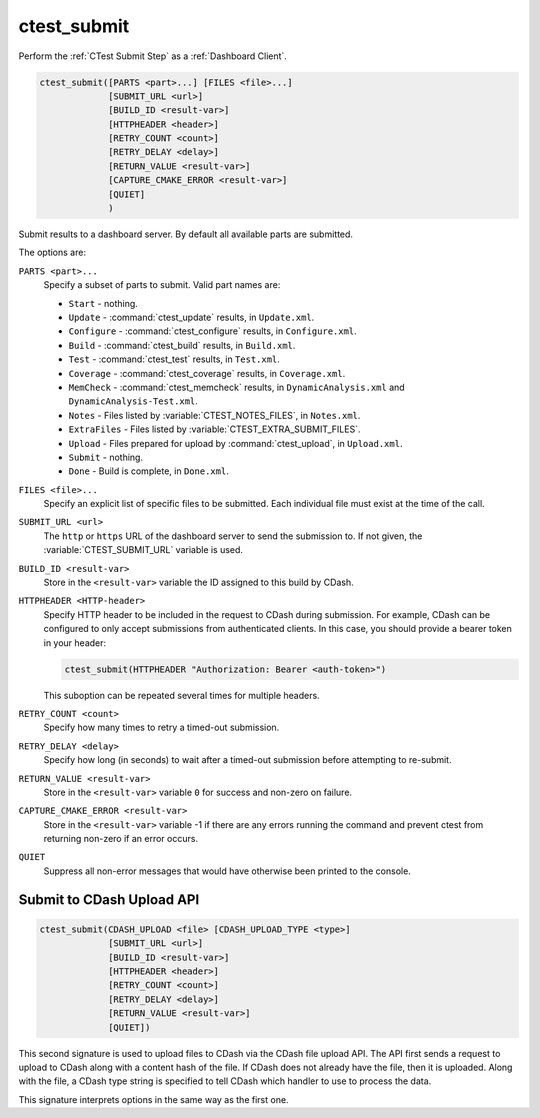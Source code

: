 ctest_submit
------------

Perform the :ref:`CTest Submit Step` as a :ref:`Dashboard Client`.

.. code-block:: cmake

  ctest_submit([PARTS <part>...] [FILES <file>...]
               [SUBMIT_URL <url>]
               [BUILD_ID <result-var>]
               [HTTPHEADER <header>]
               [RETRY_COUNT <count>]
               [RETRY_DELAY <delay>]
               [RETURN_VALUE <result-var>]
               [CAPTURE_CMAKE_ERROR <result-var>]
               [QUIET]
               )

Submit results to a dashboard server.
By default all available parts are submitted.

The options are:

``PARTS <part>...``
  Specify a subset of parts to submit.  Valid part names are:

  * ``Start`` - nothing.
  * ``Update`` - :command:`ctest_update` results, in ``Update.xml``.
  * ``Configure`` - :command:`ctest_configure` results, in ``Configure.xml``.
  * ``Build`` - :command:`ctest_build` results, in ``Build.xml``.
  * ``Test`` - :command:`ctest_test` results, in ``Test.xml``.
  * ``Coverage`` - :command:`ctest_coverage` results, in ``Coverage.xml``.
  * ``MemCheck`` - :command:`ctest_memcheck` results, in
    ``DynamicAnalysis.xml`` and ``DynamicAnalysis-Test.xml``.
  * ``Notes`` - Files listed by :variable:`CTEST_NOTES_FILES`, in ``Notes.xml``.
  * ``ExtraFiles`` - Files listed by :variable:`CTEST_EXTRA_SUBMIT_FILES`.
  * ``Upload`` - Files prepared for upload by :command:`ctest_upload`, in
    ``Upload.xml``.
  * ``Submit`` - nothing.
  * ``Done`` - Build is complete, in ``Done.xml``.

``FILES <file>...``
  Specify an explicit list of specific files to be submitted.
  Each individual file must exist at the time of the call.

``SUBMIT_URL <url>``
  .. versionadded:: 3.14

  The ``http`` or ``https`` URL of the dashboard server to send the submission
  to.  If not given, the :variable:`CTEST_SUBMIT_URL` variable is used.

``BUILD_ID <result-var>``
  .. versionadded:: 3.15

  Store in the ``<result-var>`` variable the ID assigned to this build by
  CDash.

``HTTPHEADER <HTTP-header>``
  .. versionadded:: 3.9

  Specify HTTP header to be included in the request to CDash during submission.
  For example, CDash can be configured to only accept submissions from
  authenticated clients. In this case, you should provide a bearer token in your
  header:

  .. code-block:: cmake

    ctest_submit(HTTPHEADER "Authorization: Bearer <auth-token>")

  This suboption can be repeated several times for multiple headers.

``RETRY_COUNT <count>``
  Specify how many times to retry a timed-out submission.

``RETRY_DELAY <delay>``
  Specify how long (in seconds) to wait after a timed-out submission
  before attempting to re-submit.

``RETURN_VALUE <result-var>``
  Store in the ``<result-var>`` variable ``0`` for success and
  non-zero on failure.

``CAPTURE_CMAKE_ERROR <result-var>``
  .. versionadded:: 3.13

  Store in the ``<result-var>`` variable -1 if there are any errors running
  the command and prevent ctest from returning non-zero if an error occurs.

``QUIET``
  .. versionadded:: 3.3

  Suppress all non-error messages that would have otherwise been
  printed to the console.

Submit to CDash Upload API
^^^^^^^^^^^^^^^^^^^^^^^^^^

.. versionadded:: 3.2

.. code-block:: cmake

  ctest_submit(CDASH_UPLOAD <file> [CDASH_UPLOAD_TYPE <type>]
               [SUBMIT_URL <url>]
               [BUILD_ID <result-var>]
               [HTTPHEADER <header>]
               [RETRY_COUNT <count>]
               [RETRY_DELAY <delay>]
               [RETURN_VALUE <result-var>]
               [QUIET])

This second signature is used to upload files to CDash via the CDash
file upload API. The API first sends a request to upload to CDash along
with a content hash of the file. If CDash does not already have the file,
then it is uploaded. Along with the file, a CDash type string is specified
to tell CDash which handler to use to process the data.

This signature interprets options in the same way as the first one.

.. versionadded:: 3.8
  Added the ``RETRY_COUNT``, ``RETRY_DELAY``, ``QUIET`` options.

.. versionadded:: 3.9
  Added the ``HTTPHEADER`` option.

.. versionadded:: 3.13
  Added the ``RETURN_VALUE`` option.

.. versionadded:: 3.14
  Added the ``SUBMIT_URL`` option.

.. versionadded:: 3.15
  Added the ``BUILD_ID`` option.

